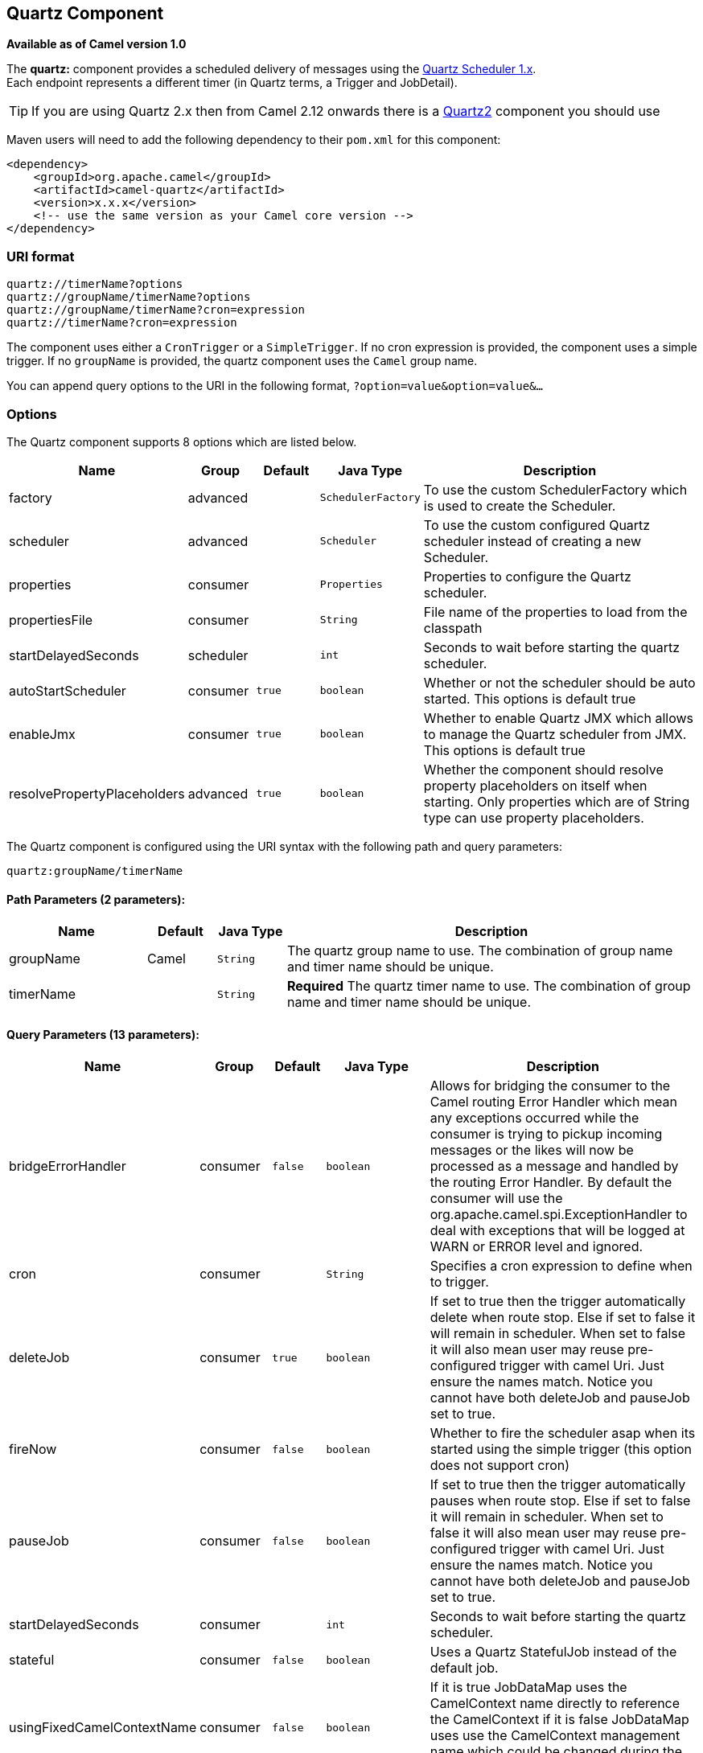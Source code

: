 ## Quartz Component

*Available as of Camel version 1.0*

The *quartz:* component provides a scheduled delivery of messages using
the http://www.quartz-scheduler.org/[Quartz Scheduler 1.x].  +
 Each endpoint represents a different timer (in Quartz terms, a Trigger
and JobDetail).

TIP: If you are using Quartz 2.x then from Camel 2.12 onwards there is a
link:quartz2.html[Quartz2] component you should use

Maven users will need to add the following dependency to their `pom.xml`
for this component:

[source,xml]
------------------------------------------------------------
<dependency>
    <groupId>org.apache.camel</groupId>
    <artifactId>camel-quartz</artifactId>
    <version>x.x.x</version>
    <!-- use the same version as your Camel core version -->
</dependency>
------------------------------------------------------------

### URI format

[source,java]
--------------------------------------------
quartz://timerName?options
quartz://groupName/timerName?options
quartz://groupName/timerName?cron=expression
quartz://timerName?cron=expression
--------------------------------------------

The component uses either a `CronTrigger` or a `SimpleTrigger`. If no
cron expression is provided, the component uses a simple trigger. If no
`groupName` is provided, the quartz component uses the `Camel` group
name.

You can append query options to the URI in the following format,
`?option=value&option=value&...`

### Options



// component options: START
The Quartz component supports 8 options which are listed below.



[width="100%",cols="2,1,1m,1m,5",options="header"]
|=======================================================================
| Name | Group | Default | Java Type | Description
| factory | advanced |  | SchedulerFactory | To use the custom SchedulerFactory which is used to create the Scheduler.
| scheduler | advanced |  | Scheduler | To use the custom configured Quartz scheduler instead of creating a new Scheduler.
| properties | consumer |  | Properties | Properties to configure the Quartz scheduler.
| propertiesFile | consumer |  | String | File name of the properties to load from the classpath
| startDelayedSeconds | scheduler |  | int | Seconds to wait before starting the quartz scheduler.
| autoStartScheduler | consumer | true | boolean | Whether or not the scheduler should be auto started. This options is default true
| enableJmx | consumer | true | boolean | Whether to enable Quartz JMX which allows to manage the Quartz scheduler from JMX. This options is default true
| resolvePropertyPlaceholders | advanced | true | boolean | Whether the component should resolve property placeholders on itself when starting. Only properties which are of String type can use property placeholders.
|=======================================================================
// component options: END




// endpoint options: START
The Quartz component is configured using the URI syntax with the following path and query parameters:

    quartz:groupName/timerName

#### Path Parameters (2 parameters):

[width="100%",cols="2,1,1m,6",options="header"]
|=======================================================================
| Name | Default | Java Type | Description
| groupName | Camel | String | The quartz group name to use. The combination of group name and timer name should be unique.
| timerName |  | String | *Required* The quartz timer name to use. The combination of group name and timer name should be unique.
|=======================================================================

#### Query Parameters (13 parameters):

[width="100%",cols="2,1,1m,1m,5",options="header"]
|=======================================================================
| Name | Group | Default | Java Type | Description
| bridgeErrorHandler | consumer | false | boolean | Allows for bridging the consumer to the Camel routing Error Handler which mean any exceptions occurred while the consumer is trying to pickup incoming messages or the likes will now be processed as a message and handled by the routing Error Handler. By default the consumer will use the org.apache.camel.spi.ExceptionHandler to deal with exceptions that will be logged at WARN or ERROR level and ignored.
| cron | consumer |  | String | Specifies a cron expression to define when to trigger.
| deleteJob | consumer | true | boolean | If set to true then the trigger automatically delete when route stop. Else if set to false it will remain in scheduler. When set to false it will also mean user may reuse pre-configured trigger with camel Uri. Just ensure the names match. Notice you cannot have both deleteJob and pauseJob set to true.
| fireNow | consumer | false | boolean | Whether to fire the scheduler asap when its started using the simple trigger (this option does not support cron)
| pauseJob | consumer | false | boolean | If set to true then the trigger automatically pauses when route stop. Else if set to false it will remain in scheduler. When set to false it will also mean user may reuse pre-configured trigger with camel Uri. Just ensure the names match. Notice you cannot have both deleteJob and pauseJob set to true.
| startDelayedSeconds | consumer |  | int | Seconds to wait before starting the quartz scheduler.
| stateful | consumer | false | boolean | Uses a Quartz StatefulJob instead of the default job.
| usingFixedCamelContextName | consumer | false | boolean | If it is true JobDataMap uses the CamelContext name directly to reference the CamelContext if it is false JobDataMap uses use the CamelContext management name which could be changed during the deploy time.
| exceptionHandler | consumer (advanced) |  | ExceptionHandler | To let the consumer use a custom ExceptionHandler. Notice if the option bridgeErrorHandler is enabled then this options is not in use. By default the consumer will deal with exceptions that will be logged at WARN or ERROR level and ignored.
| exchangePattern | consumer (advanced) |  | ExchangePattern | Sets the exchange pattern when the consumer creates an exchange.
| jobParameters | advanced |  | Map | To configure additional options on the job.
| synchronous | advanced | false | boolean | Sets whether synchronous processing should be strictly used or Camel is allowed to use asynchronous processing (if supported).
| triggerParameters | advanced |  | Map | To configure additional options on the trigger.
|=======================================================================
// endpoint options: END


When using a
http://quartz-scheduler.org/api/2.0.0/org/quartz/StatefulJob.html[StatefulJob],
the
http://quartz-scheduler.org/api/2.0.0/org/quartz/JobDataMap.html[JobDataMap]
is re-persisted after every execution of the job, thus preserving state
for the next execution.


INFO: *Running in OSGi and having multiple bundles with quartz
routes*
If you run in OSGi such as Apache ServiceMix, or Apache Karaf, and have
multiple bundles with Camel routes that start from
link:quartz.html[Quartz] endpoints, then make sure if you assign +
 an `id` to the <camelContext> that this id is unique, as this is
required by the `QuartzScheduler` in the OSGi container. If you do not
set any `id` on <camelContext> then +
 a unique id is auto assigned, and there is no problem.

### Configuring quartz.properties file

By default Quartz will look for a `quartz.properties` file in the
`org/quartz` directory of the classpath. If you are using WAR
deployments this means just drop the quartz.properties in
`WEB-INF/classes/org/quartz`.

However the Camel link:quartz.html[Quartz] component also allows you to
configure properties:

[width="100%",cols="10%,10%,10%,70%",options="header",]
|=======================================================================
|Parameter |Default |Type |Description

|`properties` |`null` |`Properties` |*Camel 2.4*: You can configure a `java.util.Properties` instance.

|`propertiesFile` |`null` |`String` |*Camel 2.4*: File name of the properties to load from the classpath
|=======================================================================

To do this you can configure this in Spring XML as follows

[source,xml]
-------------------------------------------------------------------------------
<bean id="quartz" class="org.apache.camel.component.quartz.QuartzComponent">
    <property name="propertiesFile" value="com/mycompany/myquartz.properties"/>
</bean>
-------------------------------------------------------------------------------

### Enabling Quartz scheduler in JMX

You need to configure the quartz scheduler properties to enable JMX. +
 That is typically setting the option
`"org.quartz.scheduler.jmx.export"` to a `true` value in the
configuration file.

From Camel 2.13 onwards Camel will automatic set this option to true,
unless explicit disabled.

### Starting the Quartz scheduler

This is an example:

[source,xml]
----------------------------------------------------------------------------
<bean id="quartz" class="org.apache.camel.component.quartz.QuartzComponent">
    <property name="startDelayedSeconds" value="5"/>
</bean>
----------------------------------------------------------------------------

### Clustering

*Available as of Camel 2.4*

If you use Quartz in clustered mode, e.g. the `JobStore` is clustered.
Then from Camel 2.4 onwards the link:quartz.html[Quartz] component will
*not* pause/remove triggers when a node is being stopped/shutdown. This
allows the trigger to keep running on the other nodes in the cluster.

*Note*: When running in clustered node no checking is done to ensure
unique job name/group for endpoints.

### Message Headers

Camel adds the getters from the Quartz Execution Context as header
values. The following headers are added: +
 `calendar`, `fireTime`, `jobDetail`, `jobInstance`, `jobRuntTime`,
`mergedJobDataMap`, `nextFireTime`, `previousFireTime`, `refireCount`,
`result`, `scheduledFireTime`, `scheduler`, `trigger`, `triggerName`,
`triggerGroup`.

The `fireTime` header contains the `java.util.Date` of when the exchange
was fired.

### Using Cron Triggers

Quartz supports
http://www.quartz-scheduler.org/documentation/quartz-2.1.x/tutorials/crontrigger[Cron-like
expressions] for specifying timers in a handy format. You can use these
expressions in the `cron` URI parameter; though to preserve valid URI
encoding we allow + to be used instead of spaces. Quartz provides a
http://www.quartz-scheduler.org/docs/tutorials/crontrigger.html[little
tutorial] on how to use cron expressions.

For example, the following will fire a message every five minutes
starting at 12pm (noon) to 6pm on weekdays:

[source,java]
-----------------------------------------------------------------------------------------------
from("quartz://myGroup/myTimerName?cron=0+0/5+12-18+?+*+MON-FRI").to("activemq:Totally.Rocks");
-----------------------------------------------------------------------------------------------

which is equivalent to using the cron expression

[source,java]
-----------------------
0 0/5 12-18 ? * MON-FRI
-----------------------

The following table shows the URI character encodings we use to preserve
valid URI syntax:

[width="100%",cols="50%,50%",options="header",]
|=======================================================================
|URI Character |Cron character

|`+` | _Space_
|=======================================================================

### Specifying time zone

*Available as of Camel 2.8.1* +
 The Quartz Scheduler allows you to configure time zone per trigger. For
example to use a timezone of your country, then you can do as follows:

[source,java]
-------------------------------------------------------------------------------------------
quartz://groupName/timerName?cron=0+0/5+12-18+?+*+MON-FRI&trigger.timeZone=Europe/Stockholm
-------------------------------------------------------------------------------------------

The timeZone value is the values accepted by `java.util.TimeZone`.

In Camel 2.8.0 or older versions you would have to provide your custom
`String` to `java.util.TimeZone` link:type-converter.html[Type
Converter] to be able configure this from the endpoint uri. +
 From Camel 2.8.1 onwards we have included such a
link:type-converter.html[Type Converter] in the camel-core.

### See Also

* link:configuring-camel.html[Configuring Camel]
* link:component.html[Component]
* link:endpoint.html[Endpoint]
* link:getting-started.html[Getting Started]

* link:quartz2.html[Quartz2]
* link:timer.html[Timer]
